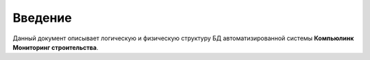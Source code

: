 .. sectionauthor:: Александр Мурый <amuriy@gmail.com>

.. _compulink_db_intro:
   
Введение
========

Данный документ описывает логическую и физическую структуру БД автоматизированной системы **Компьюлинк Мониторинг строительства**.

.. only:: latex

   Данная документация распространяется по лицензии Creative Commons 
   **"Attribution-NoDerivs" ("Атрибуция — Без производных произведений") СC BY-ND**
   
   .. image:: _static/cc_by.png  

 
